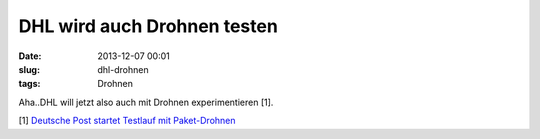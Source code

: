 DHL wird auch Drohnen testen
#############################
:date: 2013-12-07 00:01
:slug: dhl-drohnen
:tags: Drohnen

Aha..DHL will jetzt also auch mit Drohnen experimentieren [1]. 

[1] `Deutsche Post startet Testlauf mit Paket-Drohnen <http://derstandard.at/1385170038429/Deutsche-Post-startet-Testlauf-mit-Paket-Drohnen>`_

